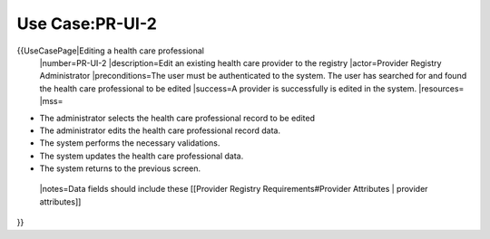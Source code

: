 Use Case:PR-UI-2
================

{{UseCasePage|Editing a health care professional
 |number=PR-UI-2
 |description=Edit an existing health care provider to the registry
 |actor=Provider Registry Administrator
 |preconditions=The user must be authenticated to the system.  The user has searched for and found the health care professional to be edited
 |success=A provider is successfully is edited in the system.
 |resources=
 |mss=

* The administrator selects the health care professional record to be edited
* The administrator edits the health care professional record data.
* The system performs the necessary validations.
* The system updates the health care professional data.
* The system returns to the previous screen.
 |notes=Data fields should include these [[Provider Registry Requirements#Provider Attributes | provider attributes]]
}}
